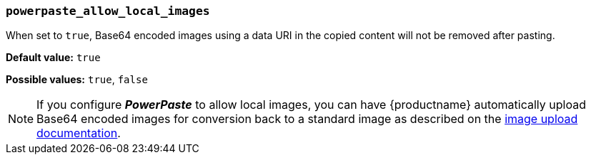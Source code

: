 [[powerpaste_allow_local_images]]
=== `powerpaste_allow_local_images`

When set to `true`, Base64 encoded images using a data URI in the copied content will not be removed after pasting.

*Default value:* `true`

*Possible values:* `true`, `false`

NOTE: If you configure *_PowerPaste_* to allow local images, you can have {productname} automatically upload Base64 encoded images for conversion back to a standard image as described on the xref:upload-images.adoc[image upload documentation].
